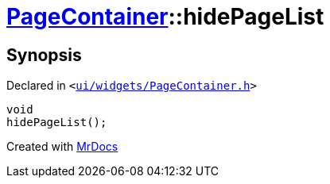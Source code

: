 [#PageContainer-hidePageList]
= xref:PageContainer.adoc[PageContainer]::hidePageList
:relfileprefix: ../
:mrdocs:


== Synopsis

Declared in `&lt;https://github.com/PrismLauncher/PrismLauncher/blob/develop/launcher/ui/widgets/PageContainer.h#L90[ui&sol;widgets&sol;PageContainer&period;h]&gt;`

[source,cpp,subs="verbatim,replacements,macros,-callouts"]
----
void
hidePageList();
----



[.small]#Created with https://www.mrdocs.com[MrDocs]#
